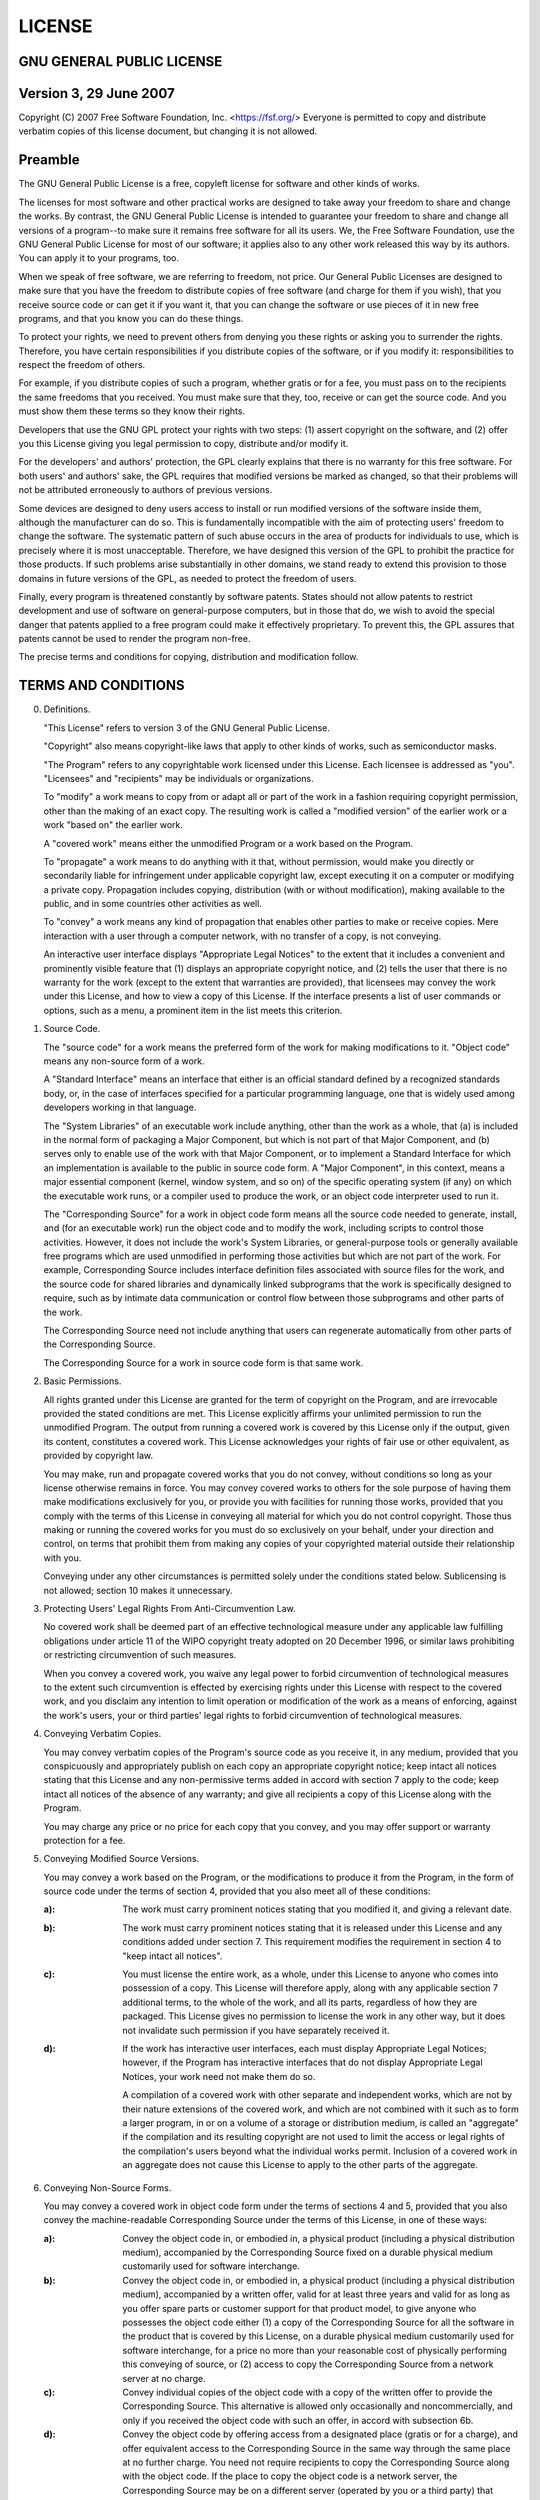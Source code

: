 =======
LICENSE
=======

GNU GENERAL PUBLIC LICENSE
--------------------------

Version 3, 29 June 2007
-----------------------

Copyright (C) 2007 Free Software Foundation, Inc. <https://fsf.org/>
Everyone is permitted to copy and distribute verbatim copies
of this license document, but changing it is not allowed.

Preamble
--------

The GNU General Public License is a free, copyleft license for
software and other kinds of works.

The licenses for most software and other practical works are designed
to take away your freedom to share and change the works.  By contrast,
the GNU General Public License is intended to guarantee your freedom to
share and change all versions of a program--to make sure it remains free
software for all its users.  We, the Free Software Foundation, use the
GNU General Public License for most of our software; it applies also to
any other work released this way by its authors.  You can apply it to
your programs, too.

When we speak of free software, we are referring to freedom, not
price.  Our General Public Licenses are designed to make sure that you
have the freedom to distribute copies of free software (and charge for
them if you wish), that you receive source code or can get it if you
want it, that you can change the software or use pieces of it in new
free programs, and that you know you can do these things.

To protect your rights, we need to prevent others from denying you
these rights or asking you to surrender the rights.  Therefore, you have
certain responsibilities if you distribute copies of the software, or if
you modify it: responsibilities to respect the freedom of others.

For example, if you distribute copies of such a program, whether
gratis or for a fee, you must pass on to the recipients the same
freedoms that you received.  You must make sure that they, too, receive
or can get the source code.  And you must show them these terms so they
know their rights.

Developers that use the GNU GPL protect your rights with two steps:
(1) assert copyright on the software, and (2) offer you this License
giving you legal permission to copy, distribute and/or modify it.

For the developers' and authors' protection, the GPL clearly explains
that there is no warranty for this free software.  For both users' and
authors' sake, the GPL requires that modified versions be marked as
changed, so that their problems will not be attributed erroneously to
authors of previous versions.

Some devices are designed to deny users access to install or run
modified versions of the software inside them, although the manufacturer
can do so.  This is fundamentally incompatible with the aim of
protecting users' freedom to change the software.  The systematic
pattern of such abuse occurs in the area of products for individuals to
use, which is precisely where it is most unacceptable.  Therefore, we
have designed this version of the GPL to prohibit the practice for those
products.  If such problems arise substantially in other domains, we
stand ready to extend this provision to those domains in future versions
of the GPL, as needed to protect the freedom of users.

Finally, every program is threatened constantly by software patents.
States should not allow patents to restrict development and use of
software on general-purpose computers, but in those that do, we wish to
avoid the special danger that patents applied to a free program could
make it effectively proprietary.  To prevent this, the GPL assures that
patents cannot be used to render the program non-free.

The precise terms and conditions for copying, distribution and
modification follow.

TERMS AND CONDITIONS
--------------------

0. Definitions.

   "This License" refers to version 3 of the GNU General Public License.

   "Copyright" also means copyright-like laws that apply to other kinds of
   works, such as semiconductor masks.

   "The Program" refers to any copyrightable work licensed under this
   License.  Each licensee is addressed as "you".  "Licensees" and
   "recipients" may be individuals or organizations.

   To "modify" a work means to copy from or adapt all or part of the work
   in a fashion requiring copyright permission, other than the making of an
   exact copy.  The resulting work is called a "modified version" of the
   earlier work or a work "based on" the earlier work.

   A "covered work" means either the unmodified Program or a work based
   on the Program.

   To "propagate" a work means to do anything with it that, without
   permission, would make you directly or secondarily liable for
   infringement under applicable copyright law, except executing it on a
   computer or modifying a private copy.  Propagation includes copying,
   distribution (with or without modification), making available to the
   public, and in some countries other activities as well.

   To "convey" a work means any kind of propagation that enables other
   parties to make or receive copies.  Mere interaction with a user through
   a computer network, with no transfer of a copy, is not conveying.

   An interactive user interface displays "Appropriate Legal Notices"
   to the extent that it includes a convenient and prominently visible
   feature that (1) displays an appropriate copyright notice, and (2)
   tells the user that there is no warranty for the work (except to the
   extent that warranties are provided), that licensees may convey the
   work under this License, and how to view a copy of this License.  If
   the interface presents a list of user commands or options, such as a
   menu, a prominent item in the list meets this criterion.

1. Source Code.

   The "source code" for a work means the preferred form of the work
   for making modifications to it.  "Object code" means any non-source
   form of a work.

   A "Standard Interface" means an interface that either is an official
   standard defined by a recognized standards body, or, in the case of
   interfaces specified for a particular programming language, one that
   is widely used among developers working in that language.

   The "System Libraries" of an executable work include anything, other
   than the work as a whole, that (a) is included in the normal form of
   packaging a Major Component, but which is not part of that Major
   Component, and (b) serves only to enable use of the work with that
   Major Component, or to implement a Standard Interface for which an
   implementation is available to the public in source code form.  A
   "Major Component", in this context, means a major essential component
   (kernel, window system, and so on) of the specific operating system
   (if any) on which the executable work runs, or a compiler used to
   produce the work, or an object code interpreter used to run it.

   The "Corresponding Source" for a work in object code form means all
   the source code needed to generate, install, and (for an executable
   work) run the object code and to modify the work, including scripts to
   control those activities.  However, it does not include the work's
   System Libraries, or general-purpose tools or generally available free
   programs which are used unmodified in performing those activities but
   which are not part of the work.  For example, Corresponding Source
   includes interface definition files associated with source files for
   the work, and the source code for shared libraries and dynamically
   linked subprograms that the work is specifically designed to require,
   such as by intimate data communication or control flow between those
   subprograms and other parts of the work.

   The Corresponding Source need not include anything that users
   can regenerate automatically from other parts of the Corresponding
   Source.

   The Corresponding Source for a work in source code form is that
   same work.

2. Basic Permissions.

   All rights granted under this License are granted for the term of
   copyright on the Program, and are irrevocable provided the stated
   conditions are met.  This License explicitly affirms your unlimited
   permission to run the unmodified Program.  The output from running a
   covered work is covered by this License only if the output, given its
   content, constitutes a covered work.  This License acknowledges your
   rights of fair use or other equivalent, as provided by copyright law.

   You may make, run and propagate covered works that you do not
   convey, without conditions so long as your license otherwise remains
   in force.  You may convey covered works to others for the sole purpose
   of having them make modifications exclusively for you, or provide you
   with facilities for running those works, provided that you comply with
   the terms of this License in conveying all material for which you do
   not control copyright.  Those thus making or running the covered works
   for you must do so exclusively on your behalf, under your direction
   and control, on terms that prohibit them from making any copies of
   your copyrighted material outside their relationship with you.

   Conveying under any other circumstances is permitted solely under
   the conditions stated below.  Sublicensing is not allowed; section 10
   makes it unnecessary.

3. Protecting Users' Legal Rights From Anti-Circumvention Law.

   No covered work shall be deemed part of an effective technological
   measure under any applicable law fulfilling obligations under article
   11 of the WIPO copyright treaty adopted on 20 December 1996, or
   similar laws prohibiting or restricting circumvention of such
   measures.

   When you convey a covered work, you waive any legal power to forbid
   circumvention of technological measures to the extent such circumvention
   is effected by exercising rights under this License with respect to
   the covered work, and you disclaim any intention to limit operation or
   modification of the work as a means of enforcing, against the work's
   users, your or third parties' legal rights to forbid circumvention of
   technological measures.

4. Conveying Verbatim Copies.

   You may convey verbatim copies of the Program's source code as you
   receive it, in any medium, provided that you conspicuously and
   appropriately publish on each copy an appropriate copyright notice;
   keep intact all notices stating that this License and any
   non-permissive terms added in accord with section 7 apply to the code;
   keep intact all notices of the absence of any warranty; and give all
   recipients a copy of this License along with the Program.

   You may charge any price or no price for each copy that you convey,
   and you may offer support or warranty protection for a fee.

5. Conveying Modified Source Versions.

   You may convey a work based on the Program, or the modifications to
   produce it from the Program, in the form of source code under the
   terms of section 4, provided that you also meet all of these conditions:

   :a): The work must carry prominent notices stating that you modified
	it, and giving a relevant date.

   :b): The work must carry prominent notices stating that it is
	released under this License and any conditions added under section
	7.  This requirement modifies the requirement in section 4 to
	"keep intact all notices".

   :c): You must license the entire work, as a whole, under this
	License to anyone who comes into possession of a copy.  This
	License will therefore apply, along with any applicable section 7
	additional terms, to the whole of the work, and all its parts,
	regardless of how they are packaged.  This License gives no
	permission to license the work in any other way, but it does not
	invalidate such permission if you have separately received it.

   :d): If the work has interactive user interfaces, each must display
	Appropriate Legal Notices; however, if the Program has interactive
	interfaces that do not display Appropriate Legal Notices, your
	work need not make them do so.

	A compilation of a covered work with other separate and independent
	works, which are not by their nature extensions of the covered work,
	and which are not combined with it such as to form a larger program,
	in or on a volume of a storage or distribution medium, is called an
	"aggregate" if the compilation and its resulting copyright are not
	used to limit the access or legal rights of the compilation's users
	beyond what the individual works permit.  Inclusion of a covered work
	in an aggregate does not cause this License to apply to the other
	parts of the aggregate.

6. Conveying Non-Source Forms.

   You may convey a covered work in object code form under the terms
   of sections 4 and 5, provided that you also convey the
   machine-readable Corresponding Source under the terms of this License,
   in one of these ways:

   :a): Convey the object code in, or embodied in, a physical product
	(including a physical distribution medium), accompanied by the
	Corresponding Source fixed on a durable physical medium
	customarily used for software interchange.

   :b): Convey the object code in, or embodied in, a physical product
	(including a physical distribution medium), accompanied by a
	written offer, valid for at least three years and valid for as
	long as you offer spare parts or customer support for that product
	model, to give anyone who possesses the object code either (1) a
	copy of the Corresponding Source for all the software in the
	product that is covered by this License, on a durable physical
	medium customarily used for software interchange, for a price no
	more than your reasonable cost of physically performing this
	conveying of source, or (2) access to copy the
	Corresponding Source from a network server at no charge.

   :c): Convey individual copies of the object code with a copy of the
	written offer to provide the Corresponding Source.  This
	alternative is allowed only occasionally and noncommercially, and
	only if you received the object code with such an offer, in accord
	with subsection 6b.

   :d): Convey the object code by offering access from a designated
	place (gratis or for a charge), and offer equivalent access to the
	Corresponding Source in the same way through the same place at no
	further charge.  You need not require recipients to copy the
	Corresponding Source along with the object code.  If the place to
	copy the object code is a network server, the Corresponding Source
	may be on a different server (operated by you or a third party)
	that supports equivalent copying facilities, provided you maintain
	clear directions next to the object code saying where to find the
	Corresponding Source.  Regardless of what server hosts the
	Corresponding Source, you remain obligated to ensure that it is
	available for as long as needed to satisfy these requirements.

   :e): Convey the object code using peer-to-peer transmission, provided
	you inform other peers where the object code and Corresponding
	Source of the work are being offered to the general public at no
	charge under subsection 6d.

   A separable portion of the object code, whose source code is excluded
   from the Corresponding Source as a System Library, need not be
   included in conveying the object code work.

   A "User Product" is either (1) a "consumer product", which means any
   tangible personal property which is normally used for personal, family,
   or household purposes, or (2) anything designed or sold for incorporation
   into a dwelling.  In determining whether a product is a consumer product,
   doubtful cases shall be resolved in favor of coverage.  For a particular
   product received by a particular user, "normally used" refers to a
   typical or common use of that class of product, regardless of the status
   of the particular user or of the way in which the particular user
   actually uses, or expects or is expected to use, the product.  A product
   is a consumer product regardless of whether the product has substantial
   commercial, industrial or non-consumer uses, unless such uses represent
   the only significant mode of use of the product.

   "Installation Information" for a User Product means any methods,
   procedures, authorization keys, or other information required to install
   and execute modified versions of a covered work in that User Product from
   a modified version of its Corresponding Source.  The information must
   suffice to ensure that the continued functioning of the modified object
   code is in no case prevented or interfered with solely because
   modification has been made.

   If you convey an object code work under this section in, or with, or
   specifically for use in, a User Product, and the conveying occurs as
   part of a transaction in which the right of possession and use of the
   User Product is transferred to the recipient in perpetuity or for a
   fixed term (regardless of how the transaction is characterized), the
   Corresponding Source conveyed under this section must be accompanied
   by the Installation Information.  But this requirement does not apply
   if neither you nor any third party retains the ability to install
   modified object code on the User Product (for example, the work has
   been installed in ROM).

   The requirement to provide Installation Information does not include a
   requirement to continue to provide support service, warranty, or updates
   for a work that has been modified or installed by the recipient, or for
   the User Product in which it has been modified or installed.  Access to a
   network may be denied when the modification itself materially and
   adversely affects the operation of the network or violates the rules and
   protocols for communication across the network.

   Corresponding Source conveyed, and Installation Information provided,
   in accord with this section must be in a format that is publicly
   documented (and with an implementation available to the public in
   source code form), and must require no special password or key for
   unpacking, reading or copying.

7. Additional Terms.

   "Additional permissions" are terms that supplement the terms of this
   License by making exceptions from one or more of its conditions.
   Additional permissions that are applicable to the entire Program shall
   be treated as though they were included in this License, to the extent
   that they are valid under applicable law.  If additional permissions
   apply only to part of the Program, that part may be used separately
   under those permissions, but the entire Program remains governed by
   this License without regard to the additional permissions.

   When you convey a copy of a covered work, you may at your option
   remove any additional permissions from that copy, or from any part of
   it.  (Additional permissions may be written to require their own
   removal in certain cases when you modify the work.)  You may place
   additional permissions on material, added by you to a covered work,
   for which you have or can give appropriate copyright permission.

   Notwithstanding any other provision of this License, for material you
   add to a covered work, you may (if authorized by the copyright holders of
   that material) supplement the terms of this License with terms:

   :a): Disclaiming warranty or limiting liability differently from the
	terms of sections 15 and 16 of this License; or

   :b): Requiring preservation of specified reasonable legal notices or
	author attributions in that material or in the Appropriate Legal
	Notices displayed by works containing it; or

   :c): Prohibiting misrepresentation of the origin of that material, or
	requiring that modified versions of such material be marked in
	reasonable ways as different from the original version; or

   :d): Limiting the use for publicity purposes of names of licensors or
	authors of the material; or

   :e): Declining to grant rights under trademark law for use of some
	trade names, trademarks, or service marks; or

   :f): Requiring indemnification of licensors and authors of that
	material by anyone who conveys the material (or modified versions of
	it) with contractual assumptions of liability to the recipient, for
	any liability that these contractual assumptions directly impose on
	those licensors and authors.

   All other non-permissive additional terms are considered "further
   restrictions" within the meaning of section 10.  If the Program as you
   received it, or any part of it, contains a notice stating that it is
   governed by this License along with a term that is a further
   restriction, you may remove that term.  If a license document contains
   a further restriction but permits relicensing or conveying under this
   License, you may add to a covered work material governed by the terms
   of that license document, provided that the further restriction does
   not survive such relicensing or conveying.

   If you add terms to a covered work in accord with this section, you
   must place, in the relevant source files, a statement of the
   additional terms that apply to those files, or a notice indicating
   where to find the applicable terms.

   Additional terms, permissive or non-permissive, may be stated in the
   form of a separately written license, or stated as exceptions;
   the above requirements apply either way.

8. Termination.

   You may not propagate or modify a covered work except as expressly
   provided under this License.  Any attempt otherwise to propagate or
   modify it is void, and will automatically terminate your rights under
   this License (including any patent licenses granted under the third
   paragraph of section 11).

   However, if you cease all violation of this License, then your
   license from a particular copyright holder is reinstated (a)
   provisionally, unless and until the copyright holder explicitly and
   finally terminates your license, and (b) permanently, if the copyright
   holder fails to notify you of the violation by some reasonable means
   prior to 60 days after the cessation.

   Moreover, your license from a particular copyright holder is
   reinstated permanently if the copyright holder notifies you of the
   violation by some reasonable means, this is the first time you have
   received notice of violation of this License (for any work) from that
   copyright holder, and you cure the violation prior to 30 days after
   your receipt of the notice.

   Termination of your rights under this section does not terminate the
   licenses of parties who have received copies or rights from you under
   this License.  If your rights have been terminated and not permanently
   reinstated, you do not qualify to receive new licenses for the same
   material under section 10.

9. Acceptance Not Required for Having Copies.

   You are not required to accept this License in order to receive or
   run a copy of the Program.  Ancillary propagation of a covered work
   occurring solely as a consequence of using peer-to-peer transmission
   to receive a copy likewise does not require acceptance.  However,
   nothing other than this License grants you permission to propagate or
   modify any covered work.  These actions infringe copyright if you do
   not accept this License.  Therefore, by modifying or propagating a
   covered work, you indicate your acceptance of this License to do so.

10. Automatic Licensing of Downstream Recipients.

    Each time you convey a covered work, the recipient automatically
    receives a license from the original licensors, to run, modify and
    propagate that work, subject to this License.  You are not responsible
    for enforcing compliance by third parties with this License.

    An "entity transaction" is a transaction transferring control of an
    organization, or substantially all assets of one, or subdividing an
    organization, or merging organizations.  If propagation of a covered
    work results from an entity transaction, each party to that
    transaction who receives a copy of the work also receives whatever
    licenses to the work the party's predecessor in interest had or could
    give under the previous paragraph, plus a right to possession of the
    Corresponding Source of the work from the predecessor in interest, if
    the predecessor has it or can get it with reasonable efforts.

    You may not impose any further restrictions on the exercise of the
    rights granted or affirmed under this License.  For example, you may
    not impose a license fee, royalty, or other charge for exercise of
    rights granted under this License, and you may not initiate litigation
    (including a cross-claim or counterclaim in a lawsuit) alleging that
    any patent claim is infringed by making, using, selling, offering for
    sale, or importing the Program or any portion of it.

11. Patents.

    A "contributor" is a copyright holder who authorizes use under this
    License of the Program or a work on which the Program is based.  The
    work thus licensed is called the contributor's "contributor version".

    A contributor's "essential patent claims" are all patent claims
    owned or controlled by the contributor, whether already acquired or
    hereafter acquired, that would be infringed by some manner, permitted
    by this License, of making, using, or selling its contributor version,
    but do not include claims that would be infringed only as a
    consequence of further modification of the contributor version.  For
    purposes of this definition, "control" includes the right to grant
    patent sublicenses in a manner consistent with the requirements of
    this License.

    Each contributor grants you a non-exclusive, worldwide, royalty-free
    patent license under the contributor's essential patent claims, to
    make, use, sell, offer for sale, import and otherwise run, modify and
    propagate the contents of its contributor version.

    In the following three paragraphs, a "patent license" is any express
    agreement or commitment, however denominated, not to enforce a patent
    (such as an express permission to practice a patent or covenant not to
    sue for patent infringement).  To "grant" such a patent license to a
    party means to make such an agreement or commitment not to enforce a
    patent against the party.

    If you convey a covered work, knowingly relying on a patent license,
    and the Corresponding Source of the work is not available for anyone
    to copy, free of charge and under the terms of this License, through a
    publicly available network server or other readily accessible means,
    then you must either (1) cause the Corresponding Source to be so
    available, or (2) arrange to deprive yourself of the benefit of the
    patent license for this particular work, or (3) arrange, in a manner
    consistent with the requirements of this License, to extend the patent
    license to downstream recipients.  "Knowingly relying" means you have
    actual knowledge that, but for the patent license, your conveying the
    covered work in a country, or your recipient's use of the covered work
    in a country, would infringe one or more identifiable patents in that
    country that you have reason to believe are valid.

    If, pursuant to or in connection with a single transaction or
    arrangement, you convey, or propagate by procuring conveyance of, a
    covered work, and grant a patent license to some of the parties
    receiving the covered work authorizing them to use, propagate, modify
    or convey a specific copy of the covered work, then the patent license
    you grant is automatically extended to all recipients of the covered
    work and works based on it.

    A patent license is "discriminatory" if it does not include within
    the scope of its coverage, prohibits the exercise of, or is
    conditioned on the non-exercise of one or more of the rights that are
    specifically granted under this License.  You may not convey a covered
    work if you are a party to an arrangement with a third party that is
    in the business of distributing software, under which you make payment
    to the third party based on the extent of your activity of conveying
    the work, and under which the third party grants, to any of the
    parties who would receive the covered work from you, a discriminatory
    patent license (a) in connection with copies of the covered work
    conveyed by you (or copies made from those copies), or (b) primarily
    for and in connection with specific products or compilations that
    contain the covered work, unless you entered into that arrangement,
    or that patent license was granted, prior to 28 March 2007.

    Nothing in this License shall be construed as excluding or limiting
    any implied license or other defenses to infringement that may
    otherwise be available to you under applicable patent law.

12. No Surrender of Others' Freedom.

    If conditions are imposed on you (whether by court order, agreement or
    otherwise) that contradict the conditions of this License, they do not
    excuse you from the conditions of this License.  If you cannot convey a
    covered work so as to satisfy simultaneously your obligations under this
    License and any other pertinent obligations, then as a consequence you may
    not convey it at all.  For example, if you agree to terms that obligate you
    to collect a royalty for further conveying from those to whom you convey
    the Program, the only way you could satisfy both those terms and this
    License would be to refrain entirely from conveying the Program.

13. Use with the GNU Affero General Public License.

    Notwithstanding any other provision of this License, you have
    permission to link or combine any covered work with a work licensed
    under version 3 of the GNU Affero General Public License into a single
    combined work, and to convey the resulting work.  The terms of this
    License will continue to apply to the part which is the covered work,
    but the special requirements of the GNU Affero General Public License,
    section 13, concerning interaction through a network will apply to the
    combination as such.

14. Revised Versions of this License.

    The Free Software Foundation may publish revised and/or new versions of
    the GNU General Public License from time to time.  Such new versions will
    be similar in spirit to the present version, but may differ in detail to
    address new problems or concerns.

    Each version is given a distinguishing version number.  If the
    Program specifies that a certain numbered version of the GNU General
    Public License "or any later version" applies to it, you have the
    option of following the terms and conditions either of that numbered
    version or of any later version published by the Free Software
    Foundation.  If the Program does not specify a version number of the
    GNU General Public License, you may choose any version ever published
    by the Free Software Foundation.

    If the Program specifies that a proxy can decide which future
    versions of the GNU General Public License can be used, that proxy's
    public statement of acceptance of a version permanently authorizes you
    to choose that version for the Program.

    Later license versions may give you additional or different
    permissions.  However, no additional obligations are imposed on any
    author or copyright holder as a result of your choosing to follow a
    later version.

15. Disclaimer of Warranty.

    THERE IS NO WARRANTY FOR THE PROGRAM, TO THE EXTENT PERMITTED BY
    APPLICABLE LAW.  EXCEPT WHEN OTHERWISE STATED IN WRITING THE COPYRIGHT
    HOLDERS AND/OR OTHER PARTIES PROVIDE THE PROGRAM "AS IS" WITHOUT WARRANTY
    OF ANY KIND, EITHER EXPRESSED OR IMPLIED, INCLUDING, BUT NOT LIMITED TO,
    THE IMPLIED WARRANTIES OF MERCHANTABILITY AND FITNESS FOR A PARTICULAR
    PURPOSE.  THE ENTIRE RISK AS TO THE QUALITY AND PERFORMANCE OF THE PROGRAM
    IS WITH YOU.  SHOULD THE PROGRAM PROVE DEFECTIVE, YOU ASSUME THE COST OF
    ALL NECESSARY SERVICING, REPAIR OR CORRECTION.

16. Limitation of Liability.

    IN NO EVENT UNLESS REQUIRED BY APPLICABLE LAW OR AGREED TO IN WRITING
    WILL ANY COPYRIGHT HOLDER, OR ANY OTHER PARTY WHO MODIFIES AND/OR CONVEYS
    THE PROGRAM AS PERMITTED ABOVE, BE LIABLE TO YOU FOR DAMAGES, INCLUDING ANY
    GENERAL, SPECIAL, INCIDENTAL OR CONSEQUENTIAL DAMAGES ARISING OUT OF THE
    USE OR INABILITY TO USE THE PROGRAM (INCLUDING BUT NOT LIMITED TO LOSS OF
    DATA OR DATA BEING RENDERED INACCURATE OR LOSSES SUSTAINED BY YOU OR THIRD
    PARTIES OR A FAILURE OF THE PROGRAM TO OPERATE WITH ANY OTHER PROGRAMS),
    EVEN IF SUCH HOLDER OR OTHER PARTY HAS BEEN ADVISED OF THE POSSIBILITY OF
    SUCH DAMAGES.

17. Interpretation of Sections 15 and 16.

    If the disclaimer of warranty and limitation of liability provided
    above cannot be given local legal effect according to their terms,
    reviewing courts shall apply local law that most closely approximates
    an absolute waiver of all civil liability in connection with the
    Program, unless a warranty or assumption of liability accompanies a
    copy of the Program in return for a fee.

END OF TERMS AND CONDITIONS
---------------------------

How to Apply These Terms to Your New Programs
---------------------------------------------

If you develop a new program, and you want it to be of the greatest
possible use to the public, the best way to achieve this is to make it
free software which everyone can redistribute and change under these terms.

To do so, attach the following notices to the program.  It is safest
to attach them to the start of each source file to most effectively
state the exclusion of warranty; and each file should have at least
the "copyright" line and a pointer to where the full notice is found. ::

    <one line to give the program's name and a brief idea of what it does.>
    Copyright (C) <year>  <name of author>

    This program is free software: you can redistribute it and/or modify
    it under the terms of the GNU General Public License as published by
    the Free Software Foundation, either version 3 of the License, or
    (at your option) any later version.

    This program is distributed in the hope that it will be useful,
    but WITHOUT ANY WARRANTY; without even the implied warranty of
    MERCHANTABILITY or FITNESS FOR A PARTICULAR PURPOSE.  See the
    GNU General Public License for more details.

    You should have received a copy of the GNU General Public License
    along with this program.  If not, see <https://www.gnu.org/licenses/>.

Also add information on how to contact you by electronic and paper mail.

If the program does terminal interaction, make it output a short
notice like this when it starts in an interactive mode::

    <program>  Copyright (C) <year>  <name of author>
    This program comes with ABSOLUTELY NO WARRANTY; for details type `show w'.
    This is free software, and you are welcome to redistribute it
    under certain conditions; type `show c' for details.

The hypothetical commands 'show w' and 'show c' should show the appropriate
parts of the General Public License.  Of course, your program's commands
might be different; for a GUI interface, you would use an "about box".

You should also get your employer (if you work as a programmer) or school,
if any, to sign a "copyright disclaimer" for the program, if necessary.
For more information on this, and how to apply and follow the GNU GPL, see
<https://www.gnu.org/licenses/>.

The GNU General Public License does not permit incorporating your program
into proprietary programs.  If your program is a subroutine library, you
may consider it more useful to permit linking proprietary applications with
the library.  If this is what you want to do, use the GNU Lesser General
Public License instead of this License.  But first, please read
<https://www.gnu.org/licenses/why-not-lgpl.html>.
